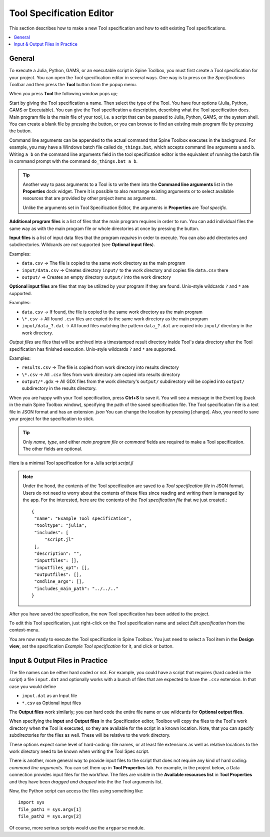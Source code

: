 .. Tool specification editor documentation

.. |folder_open| image:: ../../spinetoolbox/ui/resources/menu_icons/folder-open-regular.svg
   :width: 16
.. |folder_open_solid| image:: ../../spinetoolbox/ui/resources/menu_icons/folder-open-solid.svg
   :width: 16
.. |file-regular| image:: ../../spinetoolbox/ui/resources/file-regular.svg
   :width: 16
.. |play-all| image:: ../../spinetoolbox/ui/resources/menu_icons/play-circle-solid.svg
   :width: 16
.. |play-selected| image:: ../../spinetoolbox/ui/resources/menu_icons/play-circle-regular.svg
   :width: 16
.. |plus| image:: ../../spinetoolbox/ui/resources/plus.svg
          :width: 16

.. _Tool specification editor:

*************************
Tool Specification Editor
*************************

This section describes how to make a new Tool specification and how to edit existing Tool specifications.

.. contents::
   :local:

General
-------

To execute a Julia, Python, GAMS, or an executable script in Spine Toolbox, you must first create a Tool
specification for your project. You can open the Tool specification editor in several ways.
One way is to press |plus| on the *Specifications* Toolbar and then press the **Tool** button from the popup menu.

.. image:: img/open_tool_specification_editor.png
   :align: center

When you press **Tool** the following window pops up;

.. image:: img/edit_tool_specification_blank.png
   :align: center

Start by giving the Tool specification a name. Then select the type of the Tool. You have four options (Julia,
Python, GAMS or Executable). You can give the Tool specification a description,
describing what the Tool specification does. Main program file is the main file of your tool, i.e. a
script that can be passed to Julia, Python, GAMS, or the system shell.
You can create a blank file by pressing the |file-regular| button,
or you can browse to find an existing main program file by pressing the |folder_open| button.

Command line arguments can be appended to the actual command that
Spine Toolbox executes in the background. For example, you may have a Windows batch file called ``do_things.bat``,
which accepts command line arguments ``a`` and ``b``.
Writing ``a b`` on the command line arguments field in the tool specification editor is the equivalent
of running the batch file in command prompt with the command ``do_things.bat a b``.

.. tip:: Another way to pass arguments to a Tool is to write them into the **Command line arguments**
   list in the **Properties** dock widget. There it is possible to also rearrange existing
   arguments or to select available resources that are provided by other project items as arguments.

   Unlike the arguments set in Tool Specification Editor, the arguments in **Properties** are *Tool specific*.

**Additional program files** is a list of files that the main program requires in order to run. You can add
individual files the same way as with the main program file or whole directories at once by pressing the
|folder_open_solid| button.

**Input files** is a list of input data files that the program *requires* in order to execute. You can also add
directories and subdirectories. Wildcards are *not* supported (see **Optional input files**).

Examples:

- ``data.csv`` -> The file is copied to the same work directory as the main program
- ``input/data.csv`` -> Creates directory ``input/`` to the work directory and copies file ``data.csv`` there
- ``output/`` -> Creates an empty directory ``output/`` into the work directory

**Optional input files** are files that may be utilized by your program if they are found. Unix-style wildcards
``?`` and ``*`` are supported.

Examples:

- ``data.csv`` -> If found, the file is copied to the same work directory as the main program
- ``\*.csv`` -> All found ``.csv`` files are copied to the same work directory as the main program
- ``input/data_?.dat`` -> All found files matching the pattern ``data_?.dat`` are copied into ``input/`` directory in
  the work directory.

*Output files* are files that will be archived into a timestamped result directory inside Tool's data directory
after the Tool specification has finished execution. Unix-style wildcards ``?`` and ``*`` are supported.

Examples:

- ``results.csv`` -> The file is copied from work directory into results directory
- ``\*.csv`` -> All ``.csv`` files from work directory are copied into results directory
- ``output/*.gdx`` -> All GDX files from the work directory's ``output/`` subdirectory will be copied into ``output/``
  subdirectory in the results directory.

When you are happy with your Tool specification, press **Ctrl+S** to save it. You will see a message in the Event log
(back in the main Spine Toolbox window), specifying the path of the saved specification file.
The Tool specification file is a text file in JSON format and has an extension *.json*
You can change the location by pressing [change].
Also, you need to save your project for the specification to stick.

.. tip:: Only *name*, *type*, and either *main program file* or *command* fields are required to make a Tool
   specification. The other fields are optional.

Here is a minimal Tool specification for a Julia script *script.jl*

.. image:: img/minimal_tool_specification.png
   :align: center


.. note::

   Under the hood, the contents of the Tool specification are saved to a *Tool specification file* in JSON
   format. Users do not need to worry about the contents of these files since reading and writing them is
   managed by the app. For the interested, here are the contents of the *Tool specification file* that we
   just created.::

      {
       "name": "Example Tool specification",
       "tooltype": "julia",
       "includes": [
           "script.jl"
       ],
       "description": "",
       "inputfiles": [],
       "inputfiles_opt": [],
       "outputfiles": [],
       "cmdline_args": [],
       "includes_main_path": "../../.."
      }

After you have saved the specification, the new Tool specification has been added to the project.

.. image:: img/toolbar_with_one_tool_specification.png
   :align: center

To edit this Tool specification, just right-click on the Tool specification name and select `Edit specification` from the
context-menu.

You are now ready to execute the Tool specification in Spine Toolbox. You just need to select a Tool item in the
**Design view**, set the specification *Example Tool specification* for it, and click |play-all| or |play-selected|
button.

Input & Output Files in Practice
--------------------------------

The file names can be either hard coded or not. For example, you could have a script that requires (hard coded
in the script) a file ``input.dat`` and optionally works with a bunch of files that are expected to have the
``.csv`` extension. In that case you would define

- ``input.dat`` as an Input file
- ``*.csv`` as Optional input files

The **Output files** work similarly; you can hard code the entire file name or use wildcards for **Optional output files**.

When specifying the **Input** and **Output files** in the Specification editor, Toolbox will copy the files to the Tool's
work directory when the Tool is executed, so they are available for the script in a known location. Note, that you
can specify subdirectories for the files as well. These will be relative to the work directory.

These options expect some level of hard-coding: file names, or at least file extensions as well as relative
locations to the work directory need to be known when writing the Tool Spec script.

There is another, more general way to provide input files to the script that does not require any kind of hard
coding: *command line arguments*. You can set them up in **Tool Properties** tab. For example, in the project
below, a Data connection provides input files for the workflow. The files are visible in the
**Available resources list** in **Tool Properties** and they have been *dragged and dropped* into the the Tool
arguments list.

.. image:: img/using_input_output_files_in_tool_scripts.png
   :align: center

Now, the Python script can access the files using something like::

    import sys
    file_path1 = sys.argv[1]
    file_path2 = sys.argv[2]

Of course, more serious scripts would use the ``argparse`` module.
